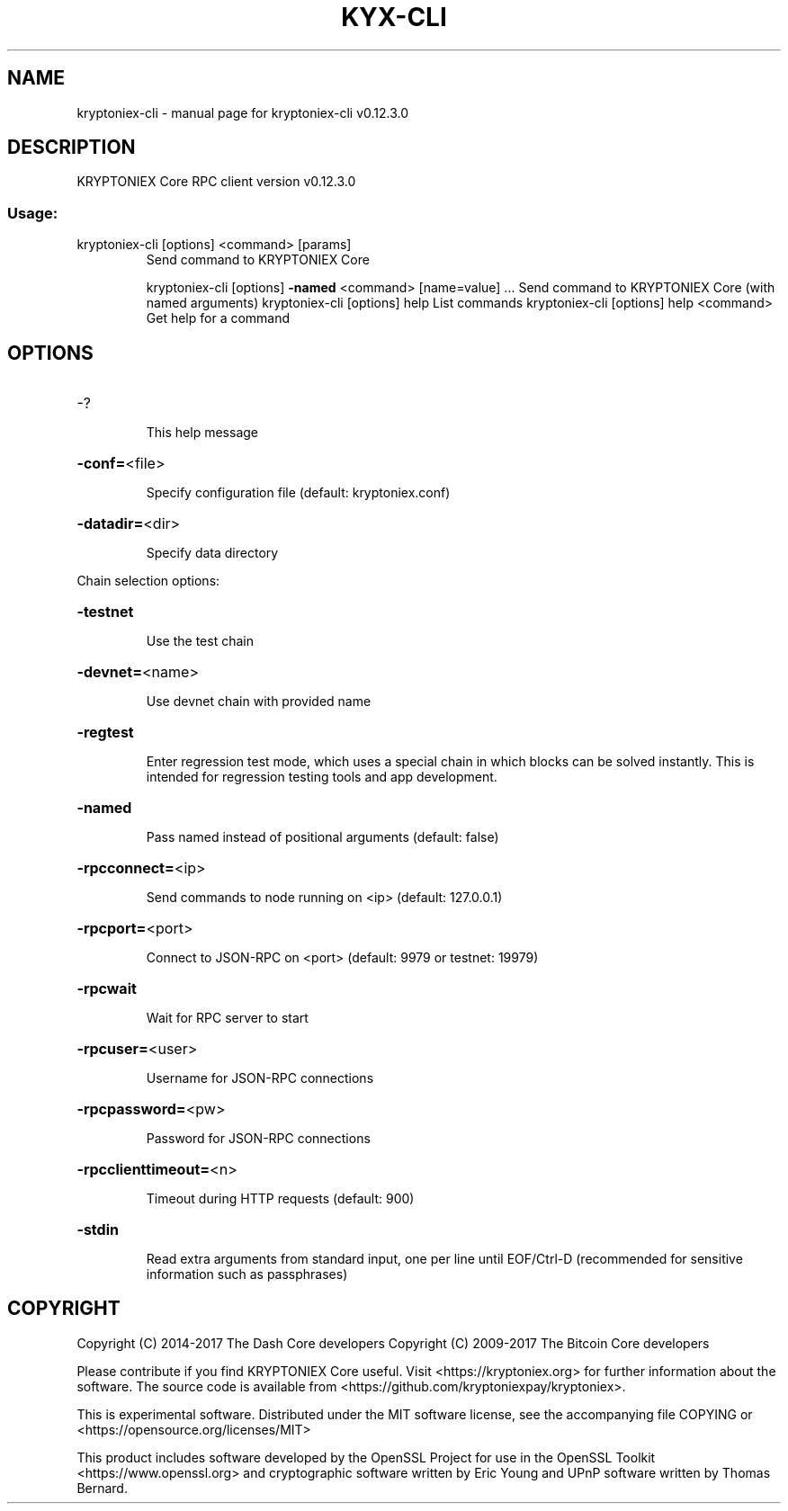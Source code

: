 .\" DO NOT MODIFY THIS FILE!  It was generated by help2man 1.47.4.
.TH KYX-CLI "1" "May 2018" "kryptoniex-cli v0.12.3.0" "User Commands"
.SH NAME
kryptoniex-cli \- manual page for kryptoniex-cli v0.12.3.0
.SH DESCRIPTION
KRYPTONIEX Core RPC client version v0.12.3.0
.SS "Usage:"
.TP
kryptoniex\-cli [options] <command> [params]
Send command to KRYPTONIEX Core
.IP
kryptoniex\-cli [options] \fB\-named\fR <command> [name=value] ... Send command to KRYPTONIEX Core (with named arguments)
kryptoniex\-cli [options] help                List commands
kryptoniex\-cli [options] help <command>      Get help for a command
.SH OPTIONS
.HP
\-?
.IP
This help message
.HP
\fB\-conf=\fR<file>
.IP
Specify configuration file (default: kryptoniex.conf)
.HP
\fB\-datadir=\fR<dir>
.IP
Specify data directory
.PP
Chain selection options:
.HP
\fB\-testnet\fR
.IP
Use the test chain
.HP
\fB\-devnet=\fR<name>
.IP
Use devnet chain with provided name
.HP
\fB\-regtest\fR
.IP
Enter regression test mode, which uses a special chain in which blocks
can be solved instantly. This is intended for regression testing
tools and app development.
.HP
\fB\-named\fR
.IP
Pass named instead of positional arguments (default: false)
.HP
\fB\-rpcconnect=\fR<ip>
.IP
Send commands to node running on <ip> (default: 127.0.0.1)
.HP
\fB\-rpcport=\fR<port>
.IP
Connect to JSON\-RPC on <port> (default: 9979 or testnet: 19979)
.HP
\fB\-rpcwait\fR
.IP
Wait for RPC server to start
.HP
\fB\-rpcuser=\fR<user>
.IP
Username for JSON\-RPC connections
.HP
\fB\-rpcpassword=\fR<pw>
.IP
Password for JSON\-RPC connections
.HP
\fB\-rpcclienttimeout=\fR<n>
.IP
Timeout during HTTP requests (default: 900)
.HP
\fB\-stdin\fR
.IP
Read extra arguments from standard input, one per line until EOF/Ctrl\-D
(recommended for sensitive information such as passphrases)
.SH COPYRIGHT
Copyright (C) 2014-2017 The Dash Core developers
Copyright (C) 2009-2017 The Bitcoin Core developers

Please contribute if you find KRYPTONIEX Core useful. Visit <https://kryptoniex.org> for
further information about the software.
The source code is available from <https://github.com/kryptoniexpay/kryptoniex>.

This is experimental software.
Distributed under the MIT software license, see the accompanying file COPYING
or <https://opensource.org/licenses/MIT>

This product includes software developed by the OpenSSL Project for use in the
OpenSSL Toolkit <https://www.openssl.org> and cryptographic software written by
Eric Young and UPnP software written by Thomas Bernard.

